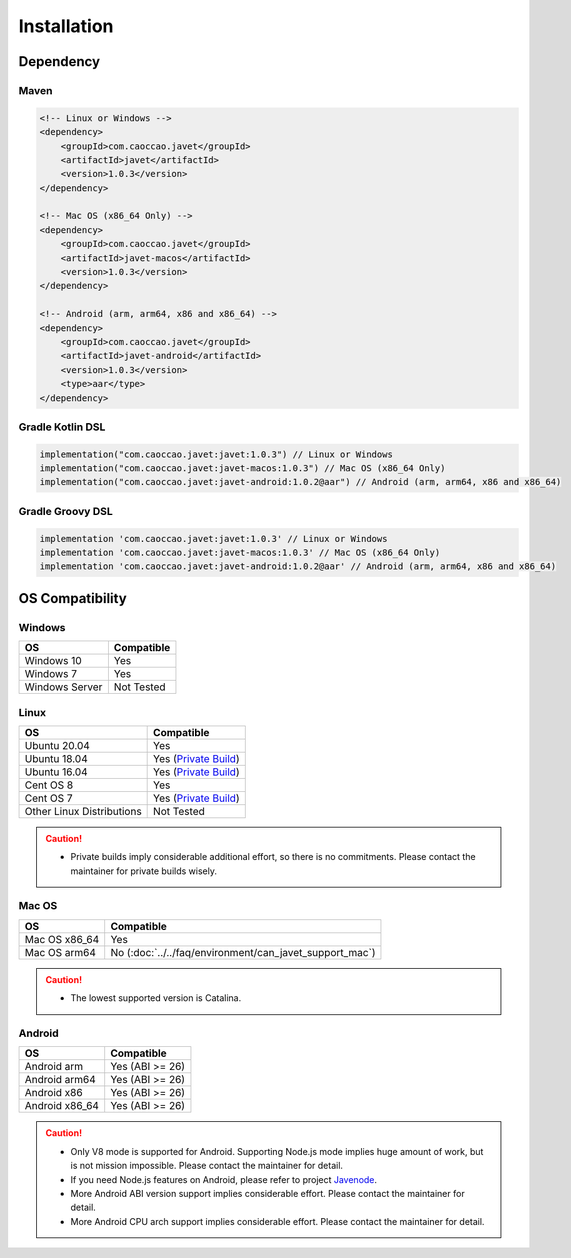 ============
Installation
============

Dependency
==========

Maven
-----

.. code-block:: xml

    <!-- Linux or Windows -->
    <dependency>
        <groupId>com.caoccao.javet</groupId>
        <artifactId>javet</artifactId>
        <version>1.0.3</version>
    </dependency>

    <!-- Mac OS (x86_64 Only) -->
    <dependency>
        <groupId>com.caoccao.javet</groupId>
        <artifactId>javet-macos</artifactId>
        <version>1.0.3</version>
    </dependency>

    <!-- Android (arm, arm64, x86 and x86_64) -->
    <dependency>
        <groupId>com.caoccao.javet</groupId>
        <artifactId>javet-android</artifactId>
        <version>1.0.3</version>
        <type>aar</type>
    </dependency>

Gradle Kotlin DSL
-----------------

.. code-block:: kotlin

    implementation("com.caoccao.javet:javet:1.0.3") // Linux or Windows
    implementation("com.caoccao.javet:javet-macos:1.0.3") // Mac OS (x86_64 Only)
    implementation("com.caoccao.javet:javet-android:1.0.2@aar") // Android (arm, arm64, x86 and x86_64)

Gradle Groovy DSL
-----------------

.. code-block:: groovy

    implementation 'com.caoccao.javet:javet:1.0.3' // Linux or Windows
    implementation 'com.caoccao.javet:javet-macos:1.0.3' // Mac OS (x86_64 Only)
    implementation 'com.caoccao.javet:javet-android:1.0.2@aar' // Android (arm, arm64, x86 and x86_64)

OS Compatibility
================

Windows
-------

=========================== =======================================================================================================================
OS                          Compatible
=========================== =======================================================================================================================
Windows 10                  Yes
Windows 7                   Yes
Windows Server              Not Tested
=========================== =======================================================================================================================

Linux
-----

=========================== =======================================================================================================================
OS                          Compatible
=========================== =======================================================================================================================
Ubuntu 20.04                Yes
Ubuntu 18.04                Yes (`Private Build <https://drive.google.com/drive/folders/18wcF8c-zjZg9iZeGfNSL8-bxqJwDZVEL?usp=sharing>`_)
Ubuntu 16.04                Yes (`Private Build <https://drive.google.com/drive/folders/18wcF8c-zjZg9iZeGfNSL8-bxqJwDZVEL?usp=sharing>`_)
Cent OS 8                   Yes
Cent OS 7                   Yes (`Private Build <https://drive.google.com/drive/folders/18wcF8c-zjZg9iZeGfNSL8-bxqJwDZVEL?usp=sharing>`_)
Other Linux Distributions   Not Tested
=========================== =======================================================================================================================

.. caution::

    * Private builds imply considerable additional effort, so there is no commitments. Please contact the maintainer for private builds wisely. 

Mac OS
------

=========================== =======================================================================================================================
OS                          Compatible
=========================== =======================================================================================================================
Mac OS x86_64               Yes
Mac OS arm64                No (:doc:`../../faq/environment/can_javet_support_mac`)
=========================== =======================================================================================================================

.. caution::

    * The lowest supported version is Catalina.

Android
-------

=========================== =======================================================================================================================
OS                          Compatible
=========================== =======================================================================================================================
Android arm                 Yes (ABI >= 26)
Android arm64               Yes (ABI >= 26)
Android x86                 Yes (ABI >= 26)
Android x86_64              Yes (ABI >= 26)
=========================== =======================================================================================================================

.. caution::

    * Only V8 mode is supported for Android. Supporting Node.js mode implies huge amount of work, but is not mission impossible. Please contact the maintainer for detail.
    * If you need Node.js features on Android, please refer to project `Javenode <https://github.com/caoccao/Javenode>`_.
    * More Android ABI version support implies considerable effort. Please contact the maintainer for detail.
    * More Android CPU arch support implies considerable effort. Please contact the maintainer for detail.
